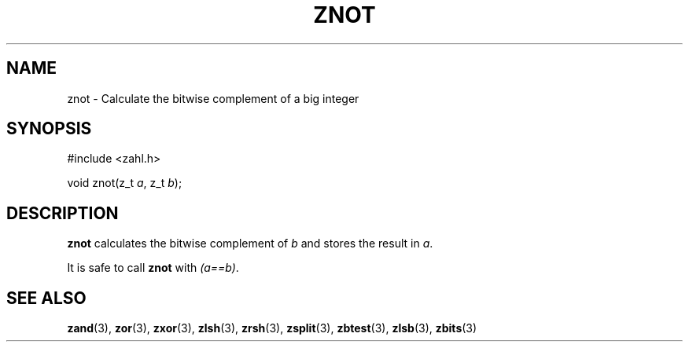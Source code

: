 .TH ZNOT 3 libzahl
.SH NAME
znot - Calculate the bitwise complement of a big integer
.SH SYNOPSIS
.nf
#include <zahl.h>

void znot(z_t \fIa\fP, z_t \fIb\fP);
.fi
.SH DESCRIPTION
.B znot
calculates the bitwise complement of
.I b
and stores the result in
.IR a .
.P
It is safe to call
.B znot
with
.IR "(a==b)" .
.SH SEE ALSO
.BR zand (3),
.BR zor (3),
.BR zxor (3),
.BR zlsh (3),
.BR zrsh (3),
.BR zsplit (3),
.BR zbtest (3),
.BR zlsb (3),
.BR zbits (3)
